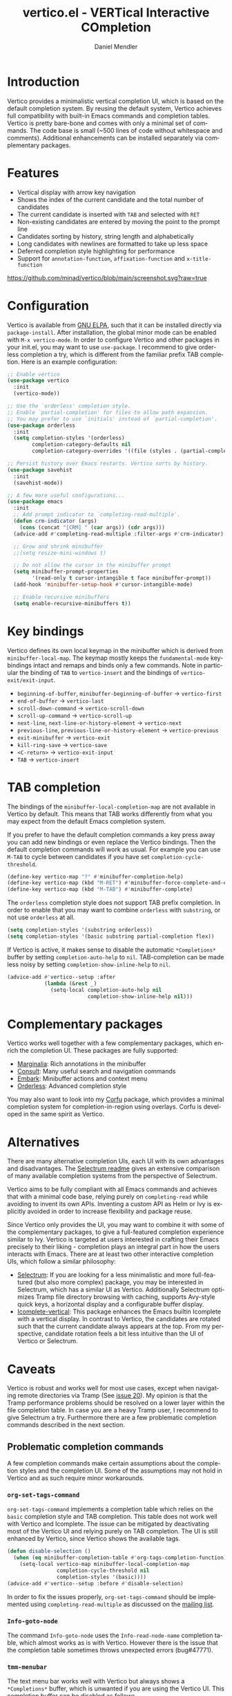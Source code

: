 #+title: vertico.el - VERTical Interactive COmpletion
#+author: Daniel Mendler
#+language: en
#+export_file_name: vertico.texi
#+texinfo_dir_category: Emacs
#+texinfo_dir_title: Vertico: (vertico).
#+texinfo_dir_desc: VERTical Interactive COmpletion.

#+html: <img src="https://upload.wikimedia.org/wikipedia/commons/thumb/7/75/Vertigomovie_restoration.jpg/800px-Vertigomovie_restoration.jpg" align="right" width="30%">

* Introduction

Vertico provides a minimalistic vertical completion UI, which is based on the
default completion system. By reusing the default system, Vertico achieves full
compatibility with built-in Emacs commands and completion tables. Vertico is
pretty bare-bone and comes with only a minimal set of commands. The code base is
small (~500 lines of code without whitespace and comments). Additional
enhancements can be installed separately via complementary packages.

* Features

- Vertical display with arrow key navigation
- Shows the index of the current candidate and the total number of candidates
- The current candidate is inserted with =TAB= and selected with =RET=
- Non-existing candidates are entered by moving the point to the prompt line
- Candidates sorting by history, string length and alphabetically
- Long candidates with newlines are formatted to take up less space
- Deferred completion style highlighting for performance
- Support for ~annotation-function~, ~affixation-function~ and ~x-title-function~

[[https://github.com/minad/vertico/blob/main/screenshot.svg?raw=true]]

* Configuration

Vertico is available from [[http://elpa.gnu.org/packages/vertico.html][GNU ELPA]], such that it can be installed directly via
~package-install~. After installation, the global minor mode can be enabled with
=M-x vertico-mode=. In order to configure Vertico and other packages in your
init.el, you may want to use ~use-package~. I recommend to give orderless
completion a try, which is different from the familiar prefix TAB completion.
Here is an example configuration:

#+begin_src emacs-lisp
  ;; Enable vertico
  (use-package vertico
    :init
    (vertico-mode))

  ;; Use the `orderless' completion style.
  ;; Enable `partial-completion' for files to allow path expansion.
  ;; You may prefer to use `initials' instead of `partial-completion'.
  (use-package orderless
    :init
    (setq completion-styles '(orderless)
          completion-category-defaults nil
          completion-category-overrides '((file (styles . (partial-completion))))))

  ;; Persist history over Emacs restarts. Vertico sorts by history.
  (use-package savehist
    :init
    (savehist-mode))

  ;; A few more useful configurations...
  (use-package emacs
    :init
    ;; Add prompt indicator to `completing-read-multiple'.
    (defun crm-indicator (args)
      (cons (concat "[CRM] " (car args)) (cdr args)))
    (advice-add #'completing-read-multiple :filter-args #'crm-indicator)

    ;; Grow and shrink minibuffer
    ;;(setq resize-mini-windows t)

    ;; Do not allow the cursor in the minibuffer prompt
    (setq minibuffer-prompt-properties
          '(read-only t cursor-intangible t face minibuffer-prompt))
    (add-hook 'minibuffer-setup-hook #'cursor-intangible-mode)

    ;; Enable recursive minibuffers
    (setq enable-recursive-minibuffers t))
#+end_src

* Key bindings

Vertico defines its own local keymap in the minibuffer which is derived from
~minibuffer-local-map~. The keymap mostly keeps the ~fundamental-mode~
keybindings intact and remaps and binds only a few commands. Note in particular
the binding of =TAB= to ~vertico-insert~ and the bindings of
~vertico-exit/exit-input~.

- ~beginning-of-buffer~, ~minibuffer-beginning-of-buffer~ -> ~vertico-first~
- ~end-of-buffer~ -> ~vertico-last~
- ~scroll-down-command~ -> ~vertico-scroll-down~
- ~scroll-up-command~ -> ~vertico-scroll-up~
- ~next-line~, ~next-line-or-history-element~ -> ~vertico-next~
- ~previous-line~, ~previous-line-or-history-element~ -> ~vertico-previous~
- ~exit-minibuffer~ -> ~vertico-exit~
- ~kill-ring-save~ -> ~vertico-save~
- =<C-return>= -> ~vertico-exit-input~
- =TAB= -> ~vertico-insert~

* TAB completion

The bindings of the ~minibuffer-local-completion-map~ are not available in
Vertico by default. This means that TAB works differently from what you may
expect from the default Emacs completion system.

If you prefer to have the default completion commands a key press away you can
add new bindings or even replace the Vertico bindings. Then the default
completion commands will work as usual. For example you can use =M-TAB= to cycle
between candidates if you have set ~completion-cycle-threshold~.

#+begin_src emacs-lisp
  (define-key vertico-map "?" #'minibuffer-completion-help)
  (define-key vertico-map (kbd "M-RET") #'minibuffer-force-complete-and-exit)
  (define-key vertico-map (kbd "M-TAB") #'minibuffer-complete)
#+end_src

The ~orderless~ completion style does not support TAB prefix completion. In
order to enable that you may want to combine ~orderless~ with ~substring~, or
not use ~orderless~ at all.

#+begin_src emacs-lisp
  (setq completion-styles '(substring orderless))
  (setq completion-styles '(basic substring partial-completion flex))
#+end_src

If Vertico is active, it makes sense to disable the automatic =*Completions*=
buffer by setting ~completion-auto-help~ to ~nil~. TAB-completion can be made
less noisy by setting ~completion-show-inline-help~ to ~nil~.

#+begin_src emacs-lisp
  (advice-add #'vertico--setup :after
              (lambda (&rest _)
                (setq-local completion-auto-help nil
                            completion-show-inline-help nil)))
#+end_src

* Complementary packages

Vertico works well together with a few complementary packages, which enrich the
completion UI. These packages are fully supported:

- [[https://github.com/minad/marginalia][Marginalia]]: Rich annotations in the minibuffer
- [[https://github.com/minad/consult][Consult]]: Many useful search and navigation commands
- [[https://github.com/oantolin/embark][Embark]]: Minibuffer actions and context menu
- [[https://github.com/oantolin/orderless][Orderless]]: Advanced completion style

You may also want to look into my [[https://github.com/minad/corfu][Corfu]] package, which provides a minimal
completion system for completion-in-region using overlays. Corfu is developed in
the same spirit as Vertico.

* Alternatives

There are many alternative completion UIs, each UI with its own advantages and
disadvantages. The [[https://github.com/raxod502/selectrum][Selectrum readme]] gives an extensive comparison of many
available completion systems from the perspective of Selectrum.

Vertico aims to be fully compliant with all Emacs commands and achieves that
with a minimal code base, relying purely on ~completing-read~ while avoiding to
invent its own APIs. Inventing a custom API as Helm or Ivy is explicitly avoided
in order to increase flexibility and package reuse.

Since Vertico only provides the UI, you may want to combine it with some of the
complementary packages, to give a full-featured completion experience similar to
Ivy. Vertico is targeted at users interested in crafting their Emacs precisely
to their liking - completion plays an integral part in how the users interacts
with Emacs. There are at least two other interactive completion UIs, which
follow a similar philosophy:

- [[https://github.com/raxod502/selectrum][Selectrum]]: If you are looking for a less minimalistic and more full-featured
  (but also more complex) package, you may be interested in Selectrum, which has
  a similar UI as Vertico. Additionally Selectrum optimizes Tramp file directory
  browsing with caching, supports Avy-style quick keys, a horizontal display and
  a configurable buffer display.
- [[https://github.com/oantolin/icomplete-vertical][Icomplete-vertical]]: This package enhances the Emacs builtin Icomplete with a
  vertical display. In contrast to Vertico, the candidates are rotated such that
  the current candidate always appears at the top. From my perspective,
  candidate rotation feels a bit less intuitive than the UI of Vertico or
  Selectrum.

* Caveats

Vertico is robust and works well for most use cases, except when navigating
remote directories via Tramp (See [[https://github.com/minad/vertico/issues/20][issue 20]]). My opinion is that the Tramp
performance problems should be resolved on a lower layer within the file
completion table. In case you are a heavy Tramp user, I recommend to give
Selectrum a try. Furthermore there are a few problematic completion commands
described in the next section.

** Problematic completion commands

   A few completion commands make certain assumptions about the completion
   styles and the completion UI. Some of the assumptions may not hold in Vertico
   and as such require minor workarounds.

*** ~org-set-tags-command~

  ~org-set-tags-command~ implements a completion table which relies on the ~basic~
  completion style and TAB completion. This table does not work well with Vertico
  and Icomplete. The issue can be mitigated by deactivating most of the Vertico UI
  and relying purely on TAB completion. The UI is still enhanced by Vertico, since
  Vertico shows the available tags.

  #+begin_src emacs-lisp
    (defun disable-selection ()
      (when (eq minibuffer-completion-table #'org-tags-completion-function)
        (setq-local vertico-map minibuffer-local-completion-map
                    completion-cycle-threshold nil
                    completion-styles '(basic))))
    (advice-add #'vertico--setup :before #'disable-selection)
  #+end_src

  In order to fix the issues properly, ~org-set-tags-command~ should be
  implemented using ~completing-read-multiple~ as discussed on the [[https://lists.gnu.org/archive/html/emacs-orgmode/2020-07/msg00222.html][mailing list]].

*** ~Info-goto-node~

  The command ~Info-goto-node~ uses the ~Info-read-node-name~ completion table,
  which almost works as is with Vertico. However there is the issue that the
  completion table sometimes throws unexpected errors (bug#47771).

*** ~tmm-menubar~

  The text menu bar works well with Vertico but always shows a =*Completions*=
  buffer, which is unwanted if you are using the Vertico UI. This completion
  buffer can be disabled as follows.

  #+begin_src emacs-lisp
    (advice-add #'tmm-add-prompt :after #'minibuffer-hide-completions)
  #+end_src

* Contributions

Since this package is part of GNU ELPA, contributions require copyright
assignment to the FSF.
